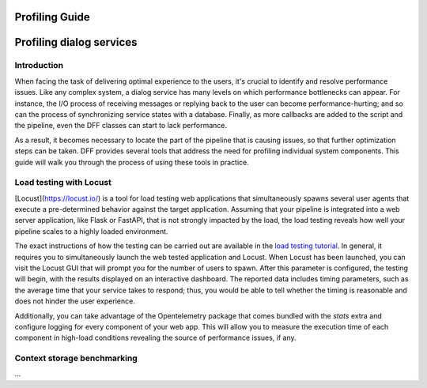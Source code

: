 Profiling Guide
----------------

Profiling dialog services
-------------------------

Introduction
~~~~~~~~~~~~

When facing the task of delivering optimal experience to the users, it's crucial to identify and
resolve performance issues. Like any complex system, a dialog service has many levels on which performance bottlenecks can appear.
For instance, the I/O process of receiving messages or replying back to the user can become performance-hurting;
and so can the process of synchronizing service states with a database. Finally, as more callbacks are added
to the script and the pipeline, even the DFF classes can start to lack performance.

As a result, it becomes necessary to locate the part of the pipeline that is causing issues, so that
further optimization steps can be taken. DFF provides several tools that address the need for
profiling individual system components. This guide will walk you through the process
of using these tools in practice.

Load testing with Locust
~~~~~~~~~~~~~~~~~~~~~~~~

[Locust](https://locust.io/) is a tool for load testing web applications that
simultaneously spawns several user agents that execute a pre-determined behavior
against the target application. Assuming that your pipeline is integrated into a web
server application, like Flask or FastAPI, that is not strongly impacted by the load,
the load testing reveals how well your pipeline scales to a highly loaded environment.

The exact instructions of how the testing can be carried out are available in the
`load testing tutorial <../tutorials/tutorials.messengers.web_api_inference.3_load_testing_with_locust.py>`_.
In general, it requires you to simultaneously launch the web tested application
and Locust. When Locust has been launched, you can visit the Locust GUI that will prompt you
for the number of users to spawn. After this parameter is configured, the testing will begin,
with the results displayed on an interactive dashboard.
The reported data includes timing parameters, such as the average time that your service takes to respond;
thus, you would be able to tell whether the timing is reasonable and does not hinder the user experience.

Additionally, you can take advantage of the Opentelemetry package that comes
bundled with the `stats` extra and configure logging for every component
of your web app. This will allow you to measure the execution time of each component
in high-load conditions revealing the source of performance issues, if any.

Context storage benchmarking
~~~~~~~~~~~~~~~~~~~~~~~~~~~~

...